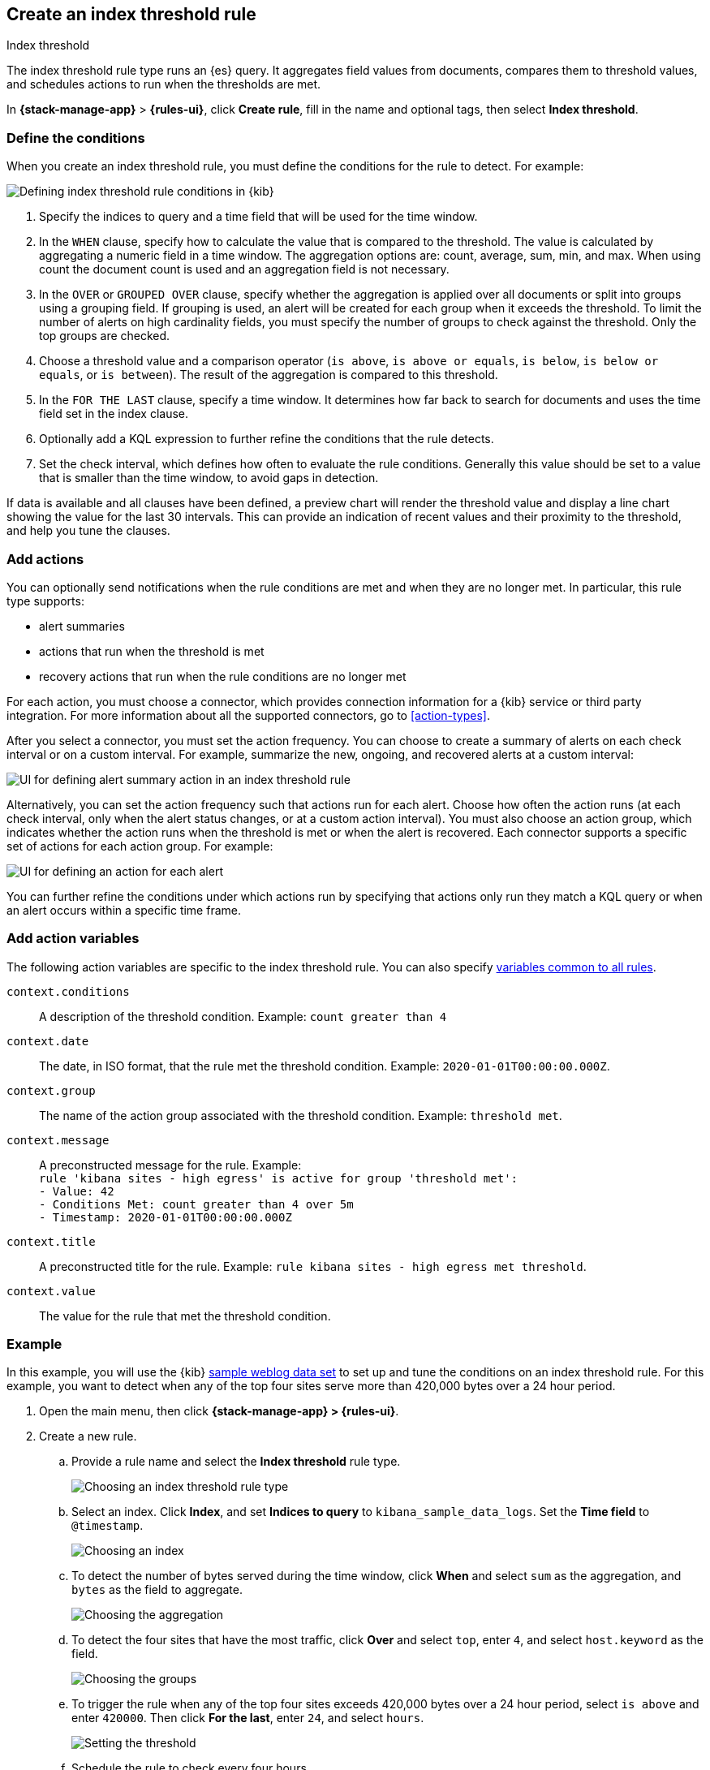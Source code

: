 [[rule-type-index-threshold]]
== Create an index threshold rule
:frontmatter-description: Generate alerts when an aggregated query meets a threshold. 
:frontmatter-tags-products: [kibana,alerting] 
:frontmatter-tags-content-type: [how-to] 
:frontmatter-tags-user-goals: [analyze]
++++
<titleabbrev>Index threshold</titleabbrev>
++++

The index threshold rule type runs an {es} query. It aggregates field values from documents, compares them to threshold values, and schedules actions to run when the thresholds are met.

In *{stack-manage-app}* > *{rules-ui}*, click *Create rule*, fill in the name and optional tags, then select *Index threshold*.

[float]
=== Define the conditions

When you create an index threshold rule, you must define the conditions for the rule to detect. For example:

[role="screenshot"]
image::user/alerting/images/rule-types-index-threshold-conditions.png[Defining index threshold rule conditions in {kib}]
// NOTE: This is an autogenerated screenshot. Do not edit it directly.

1. Specify the indices to query and a time field that will be used for the time window.

2. In the `WHEN` clause, specify how to calculate the value that is compared to the threshold.
The value is calculated by aggregating a numeric field in a time window.
The aggregation options are: count, average, sum, min, and max.
When using count the document count is used and an aggregation field is not necessary.

3. In the `OVER` or `GROUPED OVER` clause, specify whether the aggregation is applied over all documents or split into groups using a grouping field.
If grouping is used, an alert will be created for each group when it exceeds the threshold.
To limit the number of alerts on high cardinality fields, you must specify the number of groups to check against the threshold.
Only the top groups are checked.

4. Choose a threshold value and a comparison operator (`is above`, `is above or equals`, `is below`, `is below or equals`, or `is between`).
The result of the aggregation is compared to this threshold.

5. In the `FOR THE LAST` clause, specify a time window.
It determines how far back to search for documents and uses the time field set in the index clause.

6. Optionally add a KQL expression to further refine the conditions that the rule detects.

7. Set the check interval, which defines how often to evaluate the rule conditions. 
Generally this value should be set to a value that is smaller than the time window, to avoid gaps in detection.

If data is available and all clauses have been defined, a preview chart will render the threshold value and display a line chart showing the value for the last 30 intervals.
This can provide an indication of recent values and their proximity to the threshold, and help you tune the clauses.

[float]
[[actions-index-threshold]]
=== Add actions

You can optionally send notifications when the rule conditions are met and when they are no longer met.
In particular, this rule type supports:

* alert summaries
* actions that run when the threshold is met
* recovery actions that run when the rule conditions are no longer met

For each action, you must choose a connector, which provides connection information for a {kib} service or third party integration.
For more information about all the supported connectors, go to <<action-types>>.

After you select a connector, you must set the action frequency.
You can choose to create a summary of alerts on each check interval or on a custom interval.
For example, summarize the new, ongoing, and recovered alerts at a custom interval:

[role="screenshot"]
image::user/alerting/images/rule-types-index-threshold-example-action-summary.png[UI for defining alert summary action in an index threshold rule]
// NOTE: This is an autogenerated screenshot. Do not edit it directly.

Alternatively, you can set the action frequency such that actions run for each alert.
Choose how often the action runs (at each check interval, only when the alert status changes, or at a custom action interval).
You must also choose an action group, which indicates whether the action runs when the threshold is met or when the alert is recovered.
Each connector supports a specific set of actions for each action group.
For example:

[role="screenshot"]
image::user/alerting/images/rule-types-index-threshold-example-action.png[UI for defining an action for each alert]
// NOTE: This is an autogenerated screenshot. Do not edit it directly.

You can further refine the conditions under which actions run by specifying that actions only run they match a KQL query or when an alert occurs within a specific time frame.

[float]
[[action-variables-index-threshold]]
=== Add action variables

The following action variables are specific to the index threshold rule.
You can also specify <<rule-action-variables,variables common to all rules>>.

`context.conditions`:: A description of the threshold condition. Example: `count greater than 4`
`context.date`:: The date, in ISO format, that the rule met the threshold condition. Example: `2020-01-01T00:00:00.000Z`.
`context.group`:: The name of the action group associated with the threshold condition. Example: `threshold met`.
`context.message`:: A preconstructed message for the rule. Example: +
`rule 'kibana sites - high egress' is active for group 'threshold met':` +
`- Value: 42` +
`- Conditions Met: count greater than 4 over 5m` +
`- Timestamp: 2020-01-01T00:00:00.000Z`
`context.title`:: A preconstructed title for the rule. Example: `rule kibana sites - high egress met threshold`.
`context.value`:: The value for the rule that met the threshold condition.

[float]
=== Example

In this example, you will use the {kib} <<add-sample-data,sample weblog data set>> to set up and tune the conditions on an index threshold rule. For this example, you want to detect when any of the top four sites serve more than 420,000 bytes over a 24 hour period.

.  Open the main menu, then click *{stack-manage-app} > {rules-ui}*.

.  Create a new rule.

.. Provide a rule name and select the **Index threshold** rule type.
+
[role="screenshot"]
image::user/alerting/images/rule-types-index-threshold-select.png[Choosing an index threshold rule type]
// NOTE: This is an autogenerated screenshot. Do not edit it directly.

.. Select an index. Click *Index*, and set *Indices to query* to `kibana_sample_data_logs`. Set the *Time field* to `@timestamp`.
+
[role="screenshot"]
image::user/alerting/images/rule-types-index-threshold-example-index.png[Choosing an index]
// NOTE: This is an autogenerated screenshot. Do not edit it directly.

.. To detect the number of bytes served during the time window, click *When* and select `sum` as the aggregation, and `bytes` as the field to aggregate.
+
[role="screenshot"]
image::user/alerting/images/rule-types-index-threshold-example-aggregation.png[Choosing the aggregation]
// NOTE: This is an autogenerated screenshot. Do not edit it directly.

.. To detect the four sites that have the most traffic, click *Over* and select `top`, enter `4`, and select `host.keyword` as the field.
+
[role="screenshot"]
image::user/alerting/images/rule-types-index-threshold-example-grouping.png[Choosing the groups]
// NOTE: This is an autogenerated screenshot. Do not edit it directly.

.. To trigger the rule when any of the top four sites exceeds 420,000 bytes over a 24 hour period, select `is above` and enter `420000`. Then click *For the last*, enter `24`, and select `hours`.
+
[role="screenshot"]
image::user/alerting/images/rule-types-index-threshold-example-threshold.png[Setting the threshold]
// NOTE: This is an autogenerated screenshot. Do not edit it directly.

.. Schedule the rule to check every four hours.
+
--
[role="screenshot"]
image::user/alerting/images/rule-types-index-threshold-example-preview.png[Setting the check interval]
// NOTE: This is an autogenerated screenshot. Do not edit it directly.

The preview chart will render showing the 24 hour sum of bytes at 4 hours intervals for the past 120 hours (the last 30 intervals).
--

.. Change the time window and observe the effect it has on the chart. Compare a 24 window to a 12 hour window. Notice the variability in the sum of bytes, due to different traffic levels during the day compared to at night. This variability would result in noisy rules, so the 24 hour window is better. The preview chart can help you find the right values for your rule.

.. Define the actions for your rule.
+
--
You can add one or more actions to your rule to generate notifications when its conditions are met and when they are no longer met. For each action, you must select a connector, set the action frequency, and compose the notification details.
For example, add an action that uses a server log connector to write an entry to the Kibana server log:

[role="screenshot"]
image::user/alerting/images/rule-types-index-threshold-example-action.png[Add an action to the rule]
// NOTE: This is an autogenerated screenshot. Do not edit it directly.

The unique action variables that you can use in the notification are listed in <<action-variables-index-threshold>>. For more information, refer to <<defining-rules-actions-details>> and <<action-types>>.
--

.. Save the rule.

. Find the rule and view its details in *{stack-manage-app} > {rules-ui}*. For example, you can see the status of the rule and its alerts:
+
[role="screenshot"]
image::user/alerting/images/rule-types-index-threshold-example-alerts.png[View the list of alerts for the rule]
// NOTE: This is an autogenerated screenshot. Do not edit it directly.

. Delete or disable this example rule when it's no longer useful. In the detailed rule view, select *Delete rule* from the actions menu.

